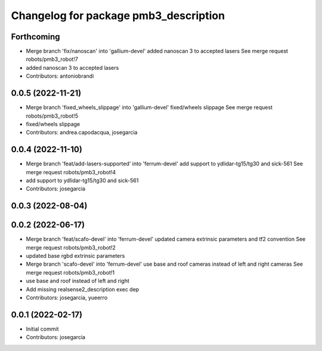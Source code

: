 ^^^^^^^^^^^^^^^^^^^^^^^^^^^^^^^^^^^^^^
Changelog for package pmb3_description
^^^^^^^^^^^^^^^^^^^^^^^^^^^^^^^^^^^^^^

Forthcoming
-----------
* Merge branch 'fix/nanoscan' into 'gallium-devel'
  added nanoscan 3 to accepted lasers
  See merge request robots/pmb3_robot!7
* added nanoscan 3 to accepted lasers
* Contributors: antoniobrandi

0.0.5 (2022-11-21)
------------------
* Merge branch 'fixed_wheels_slippage' into 'gallium-devel'
  fixed/wheels slippage
  See merge request robots/pmb3_robot!5
* fixed/wheels slippage
* Contributors: andrea.capodacqua, josegarcia

0.0.4 (2022-11-10)
------------------
* Merge branch 'feat/add-lasers-supported' into 'ferrum-devel'
  add support to ydlidar-tg15/tg30 and sick-561
  See merge request robots/pmb3_robot!4
* add support to ydlidar-tg15/tg30 and sick-561
* Contributors: josegarcia

0.0.3 (2022-08-04)
------------------

0.0.2 (2022-06-17)
------------------
* Merge branch 'feat/scafo-devel' into 'ferrum-devel'
  updated camera extrinsic parameters and tf2 convention
  See merge request robots/pmb3_robot!2
* updated base rgbd extrinsic parameters
* Merge branch 'scafo-devel' into 'ferrum-devel'
  use base and roof cameras instead of left and right cameras
  See merge request robots/pmb3_robot!1
* use base and roof instead of left and right
* Add missing realsense2_description exec dep
* Contributors: josegarcia, yueerro

0.0.1 (2022-02-17)
------------------
* Initial commit
* Contributors: josegarcia
